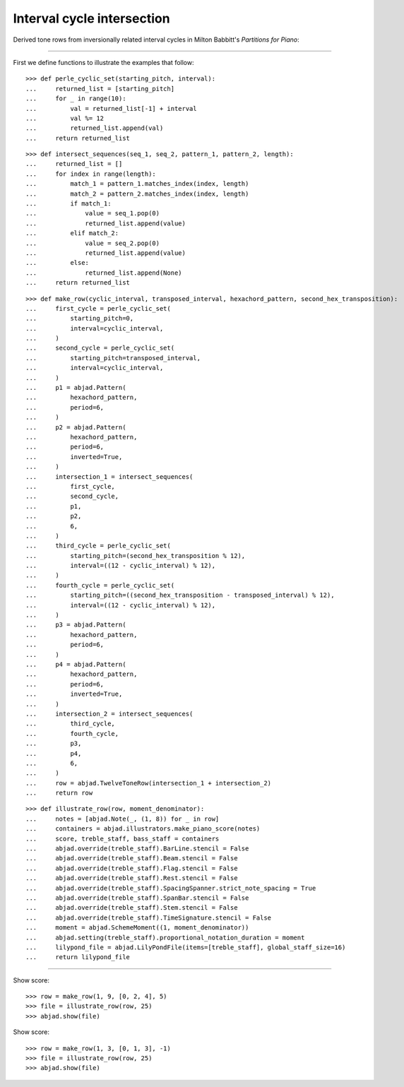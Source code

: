 Interval cycle intersection
---------------------------

Derived tone rows from inversionally related interval cycles in Milton Babbitt's
`Partitions for Piano`:

----

First we define functions to illustrate the examples that follow:

::

    >>> def perle_cyclic_set(starting_pitch, interval):
    ...     returned_list = [starting_pitch]
    ...     for _ in range(10):
    ...         val = returned_list[-1] + interval
    ...         val %= 12
    ...         returned_list.append(val)
    ...     return returned_list

::

    >>> def intersect_sequences(seq_1, seq_2, pattern_1, pattern_2, length):
    ...     returned_list = []
    ...     for index in range(length):
    ...         match_1 = pattern_1.matches_index(index, length)
    ...         match_2 = pattern_2.matches_index(index, length)
    ...         if match_1:
    ...             value = seq_1.pop(0)
    ...             returned_list.append(value)
    ...         elif match_2:
    ...             value = seq_2.pop(0)
    ...             returned_list.append(value)
    ...         else:
    ...             returned_list.append(None)
    ...     return returned_list

::

    >>> def make_row(cyclic_interval, transposed_interval, hexachord_pattern, second_hex_transposition):
    ...     first_cycle = perle_cyclic_set(
    ...         starting_pitch=0,
    ...         interval=cyclic_interval,
    ...     )
    ...     second_cycle = perle_cyclic_set(
    ...         starting_pitch=transposed_interval,
    ...         interval=cyclic_interval,
    ...     )
    ...     p1 = abjad.Pattern(
    ...         hexachord_pattern,
    ...         period=6,
    ...     )
    ...     p2 = abjad.Pattern(
    ...         hexachord_pattern,
    ...         period=6,
    ...         inverted=True,
    ...     )
    ...     intersection_1 = intersect_sequences(
    ...         first_cycle,
    ...         second_cycle,
    ...         p1,
    ...         p2,
    ...         6,
    ...     )
    ...     third_cycle = perle_cyclic_set(
    ...         starting_pitch=(second_hex_transposition % 12),
    ...         interval=((12 - cyclic_interval) % 12),
    ...     )
    ...     fourth_cycle = perle_cyclic_set(
    ...         starting_pitch=((second_hex_transposition - transposed_interval) % 12),
    ...         interval=((12 - cyclic_interval) % 12),
    ...     )
    ...     p3 = abjad.Pattern(
    ...         hexachord_pattern,
    ...         period=6,
    ...     )
    ...     p4 = abjad.Pattern(
    ...         hexachord_pattern,
    ...         period=6,
    ...         inverted=True,
    ...     )
    ...     intersection_2 = intersect_sequences(
    ...         third_cycle,
    ...         fourth_cycle,
    ...         p3,
    ...         p4,
    ...         6,
    ...     )
    ...     row = abjad.TwelveToneRow(intersection_1 + intersection_2)
    ...     return row

::

    >>> def illustrate_row(row, moment_denominator):
    ...     notes = [abjad.Note(_, (1, 8)) for _ in row]
    ...     containers = abjad.illustrators.make_piano_score(notes)
    ...     score, treble_staff, bass_staff = containers
    ...     abjad.override(treble_staff).BarLine.stencil = False
    ...     abjad.override(treble_staff).Beam.stencil = False
    ...     abjad.override(treble_staff).Flag.stencil = False
    ...     abjad.override(treble_staff).Rest.stencil = False
    ...     abjad.override(treble_staff).SpacingSpanner.strict_note_spacing = True
    ...     abjad.override(treble_staff).SpanBar.stencil = False
    ...     abjad.override(treble_staff).Stem.stencil = False
    ...     abjad.override(treble_staff).TimeSignature.stencil = False
    ...     moment = abjad.SchemeMoment((1, moment_denominator))
    ...     abjad.setting(treble_staff).proportional_notation_duration = moment
    ...     lilypond_file = abjad.LilyPondFile(items=[treble_staff], global_staff_size=16)
    ...     return lilypond_file

----

Show score:

::

    >>> row = make_row(1, 9, [0, 2, 4], 5)
    >>> file = illustrate_row(row, 25)
    >>> abjad.show(file)

Show score:

::

    >>> row = make_row(1, 3, [0, 1, 3], -1)
    >>> file = illustrate_row(row, 25)
    >>> abjad.show(file)
